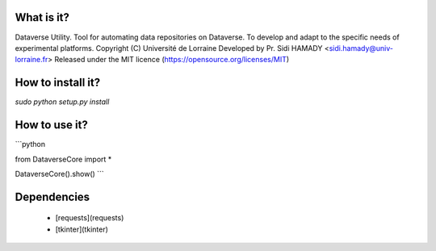 What is it?
===========

Dataverse Utility.
Tool for automating data repositories on Dataverse.
To develop and adapt to the specific needs of experimental platforms.
Copyright (C) Université de Lorraine
Developed by Pr. Sidi HAMADY <sidi.hamady@univ-lorraine.fr>
Released under the MIT licence (https://opensource.org/licenses/MIT)


How to install it?
================

`sudo python setup.py install`


How to use it?
=================

```python

from DataverseCore import *

DataverseCore().show()
```

Dependencies
============

 - [requests](requests)
 - [tkinter](tkinter)
